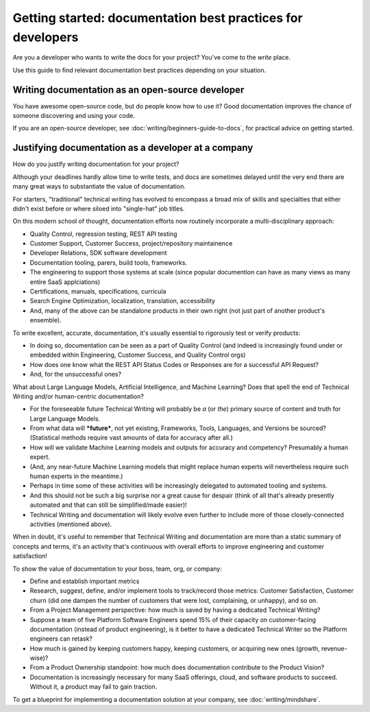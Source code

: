 =======================================================================
Getting started: documentation best practices for developers
=======================================================================

Are you a developer who wants to write the docs for your project?
You've come to the *write* place.

Use this guide to find relevant documentation best practices depending on your situation. 

Writing documentation as an open-source developer
-------------------------------------------------

You have awesome open-source code, but do people know how to use it?
Good documentation improves the chance of someone discovering and using your code.

If you are an open-source developer, see :doc:`writing/beginners-guide-to-docs`,
for practical advice on getting started.

Justifying documentation as a developer at a company
----------------------------------------------------

How do you justify writing documentation for your project?

Although your deadlines hardly allow time to write tests,
and docs are sometimes delayed until the very end there are many great ways 
to substantiate the value of documentation.

For starters, "traditional" technical writing has evolved to encompass a 
broad mix of skills and specialties that either didn't exist before or 
where siloed into "single-hat" job titles. 

On this modern school of thought, documentation efforts now routinely 
incorporate a multi-disciplinary approach:

- Quality Control, regression testing, REST API testing
- Customer Support, Customer Success, project/repository maintainence
- Developer Relations, SDK software development
- Documentation tooling, parers, build tools, frameworks.
- The engineering to support those systems at scale (since popular documention can have as many views as many entire SaaS applciations)
- Certifications, manuals, specifications, curricula
- Search Engine Optimization, localization, translation, accessibility
- And, many of the above can be standalone products in their own right (not just part of another product's ensemble).

To write excellent, accurate, documentation, it's usually essential to rigorously test or verify products:

- In doing so, documentation can be seen as a part of Quality Control (and indeed is increasingly found under or embedded within Engineering, Customer Success, and Quality Control orgs)
- How does one know what the REST API Status Codes or Responses are for a successful API Request? 
- And, for the unsuccessful ones?

What about Large Language Models, Artificial Intelligence, and Machine Learning? Does that spell the end of Technical Writing and/or human-centric documentation?

- For the foreseeable future Technical Writing will probably be *a* (or *the*) primary source of content and truth for Large Language Models. 
- From what data will ***future***, not yet existing, Frameworks, Tools, Languages, and Versions be sourced? (Statistical methods require vast amounts of data for accuracy after all.)
- How will we validate Machine Learning models and outputs for accuracy and competency? Presumably a human expert. 
- (And, any near-future Machine Learning models that might replace human experts will nevertheless require such human experts in the meantime.)
- Perhaps in time some of these activities will be increasingly delegated to automated tooling and systems. 
- And this should not be such a big surprise nor a great cause for despair (think of all that's already presently automated and that can still be simplified/made easier)!
- Technical Writing and documentation will likely evolve even further to include more of those closely-connected activities (mentioned above). 

When in doubt, it's useful to remember that Technical Writing and documentation are more than a static 
summary of concepts and terms, it's an activity that's continuous with overall efforts to improve engineering 
and customer satisfaction!

To show the value of documentation to your boss, team, org, or company:

- Define and establish important metrics
- Research, suggest, define, and/or implement tools to track/record those metrics: Customer Satisfaction, Customer churn (did one dampen the number of customers that were lost, complaining, or unhappy), and so on.
- From a Project Management perspective: how much is saved by having a dedicated Technical Writing? 
- Suppose a team of five Platform Software Engineers spend 15% of their capacity on customer-facing documentation (instead of product engineering), is it better to have a dedicated Technical Writer so the Platform engineers can retask?
- How much is gained by keeping customers happy, keeping customers, or acquiring new ones (growth, revenue-wise)?
- From a Product Ownership standpoint: how much does documentation contribute to the Product Vision?
- Documentation is increasingly necessary for many SaaS offerings, cloud, and software products to succeed. Without it, a product may fail to gain traction.

To get a blueprint for implementing a documentation solution at your company, see :doc:`writing/mindshare`.